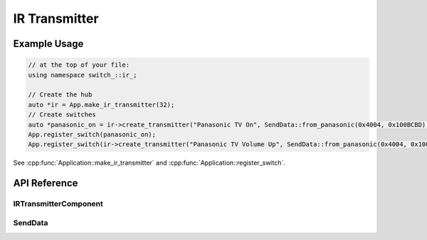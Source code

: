 IR Transmitter
==============

Example Usage
-------------

.. code-block:: cpp

    // at the top of your file:
    using namespace switch_::ir_;

    // Create the hub
    auto *ir = App.make_ir_transmitter(32);
    // Create switches
    auto *panasonic_on = ir->create_transmitter("Panasonic TV On", SendData::from_panasonic(0x4004, 0x100BCBD).repeat(25));
    App.register_switch(panasonic_on);
    App.register_switch(ir->create_transmitter("Panasonic TV Volume Up", SendData::from_panasonic(0x4004, 0x1000405)));

.. cpp:namespace:: esphomelib

See :cpp:func:`Application::make_ir_transmitter` and :cpp:func:`Application::register_switch`.

API Reference
-------------

.. cpp:namespace:: nullptr

IRTransmitterComponent
**********************

.. doxygenclass:: switch_::IRTransmitterComponent
    :members:
    :protected-members:
    :undoc-members:

.. doxygenvariable:: switch_::next_rmt_channel

SendData
********

.. doxygennamespace:: switch_::ir
    :members:
    :protected-members:
    :undoc-members:
